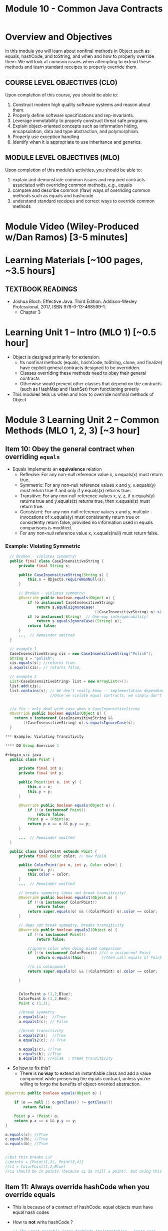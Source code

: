 #+TITLE: Module 10 - Common Java Contracts

#+HTML_HEAD: <link rel="stylesheet" href="https://dynaroars.github.io/files/org.css">

* Overview and Objectives 
In this module you will learn about nonfinal methods in Object such as equals, hashCode, and toString, and when and how to properly override them.  We will look at common issues when attempting to extend these methods and learn standard receipes to properly override them.

** COURSE LEVEL OBJECTIVES (CLO) 
Upon completion of this course, you should be able to:

1. Construct modern high quality software systems and reason about them. 
2. Properly define software specifications and rep-invariants. 
3. Leverage immutability to properly construct threat safe programs. 
4. Explain object-oriented concepts such as information hiding, encapsulation, data and type abstraction, and polymorphism. 
5. Properly use exception handling 
6. Identify when it is appropriate to use inheritance and generics.  
 
** MODULE LEVEL OBJECTIVES (MLO) 
Upon completion of this module’s activities, you should be able to: 

1. explain and demonstrate common issues and required contracts associated with overriding common methods, e.g., equals
2. compare and describe common (flaw) ways of overriding common methods such as equals and hashcode
3. understand standard receipes and correct ways to override common methods


* Module Video (Wiley-Produced w/Dan Ramos) [3-5 minutes]
#+begin_comment
#+end_comment
  

* Learning Materials [~100 pages, ~3.5 hours]
** TEXTBOOK READINGS

- Joshua Bloch. Effective Java. Third Edition. Addison-Wesley Professional, 2017, ISBN 978-0-13-468599-1.
  - Chapter 3

  

*  Learning Unit 1 – Intro (MLO 1) [~0.5 hour]

- Object is designed primarily for extension.
  - Its nonfinal methods (equals, hashCode, toString, clone, and finalize) have explicit general contracts designed to be overridden.
  - Classes overriding these methods need to obey their general contracts
  - Otherwise would prevent other classes that depend on the contracts (such as HashMap and HashSet) from functioning proerly
-  This modules tells us when and how to override nonfinal methods of Object

* Module 3 Learning Unit 2 – Common Methods (MLO 1, 2, 3) [~3 hour]
** Item 10: Obey the general contract when overriding =equals=

- Equals implements an *equivalence* relation
  - Reflexive: For any non-null reference value x, x.equals(x) must return true.
  - Symmetric: For any non-null reference values x and y, x.equals(y) must return true if and only if y.equals(x) returns true.
  - Transitive: For any non-null reference values x, y, z, if x.equals(y) returns true and y.equals(z) returns true, then x.equals(z) must return true.
  - Consistent: For any non-null reference values x and y, multiple invocations of x.equals(y) must consistently return true or consistently return false, provided no information used in equals comparisons is modified.
  - For any non-null reference value x, x.equals(null) must return false.

*** Example: Violating Symmetric    
#+begin_src java
  // Broken - violates symmetry!
  public final class CaseInsensitiveString {
      private final String s;

      public CaseInsensitiveString(String s) {
          this.s = Objects.requireNonNull(s);
      }

      // Broken - violates symmetry!
      @Override public boolean equals(Object o) {
          if (o instanceof CaseInsensitiveString)
              return s.equalsIgnoreCase(
                                        ((CaseInsensitiveString) o).s);
          if (o instanceof String)  // One-way interoperability!
              return s.equalsIgnoreCase((String) o);
          return false;
      }
      ...  // Remainder omitted
  }

  // example 1
  CaseInsensitiveString cis = new CaseInsensitiveString("Polish");
  String s = "polish";
  cis.equals(s); //returns true.
  s.equals(cis); // returns false,

  // example 2
  List<CaseInsensitiveString> list = new ArrayList<>();
  list.add(cis);
  list.contains(s); // We don't really know -- implementation dependence.
                    //Once we violate equal contracts, we simply don't know how things would behave


  //a fix : only deal with case when o CaseInsensitiveString
  @Override public boolean equals(Object o) {
    return o instanceof CaseInsensitiveString &&
        ((CaseInsensitiveString) o).s.equalsIgnoreCase(s);
  }

*** Example: Violating Transitivity

**** DO Group Exercise 1

#+begin_src java
  public class Point {

      private final int x;
      private final int y;

      public Point(int x, int y) {
          this.x = x;
          this.y = y;
      }

      @Override public boolean equals(Object o) {
          if (!(o instanceof Point))
              return false;
          Point p = (Point)o;
          return p.x == x && p.y == y;
      }

      ...  // Remainder omitted
  }

  public class ColorPoint extends Point {
      private final Color color; // new field

      public ColorPoint(int x, int y, Color color) {
          super(x, y);
          this.color = color;
      }
      ...  // Remainder omitted

      // breaks symmetry (does not break transitivity)
      @Override public boolean equals1(Object o) {
          if (!(o instanceof ColorPoint))
              return false;
          return super.equals(o) && ((ColorPoint) o).color == color;
      }

      // does not break symmetry, breaks transitivity
      @Override public boolean equals2(Object o) {
          if (!(o instanceof Point))
              return false;

          //ignore color when doing mixed comparison
          if (!(o instanceof ColorPoint)) //if o instanceof Point
              return o.equals(this);       //then call equals of Point 

          //o is colorpoint
          return super.equals(o) && ((ColorPoint) o).color == color;

      }


      ColorPoint a (1,2,Blue);
      ColorPoint b (1,2,Red);
      Point c (1,2);

      //break symmetry
      c.equals1(a);  //True
      a.equals1(c); // False

      //break transitivity
      c.equals2(a);  //True
      a.equals2(c); // True

      a.equals(c); //True
      c.equals(b); //True
      a.equals(b); //False  ; break transitivity

#+end_src

- So how to fix this?
  - There is *no way* to extend an instantiable class and add a value component while preserving the equals contract, unless you’re willing to forgo the benefits of object-oriented abstraction.

#+begin_src java
  @Override public boolean equals(Object o) {

      if (o == null || o.getClass() != getClass())
          return false;

      Point p = (Point) o;
      return p.x == x && p.y == y;
  }

  a.equals(c); //True
  c.equals(b); //True
  a.equals(b); //True


  //But this breaks LSP
  //points = {Point(1,2), Point(3,4)}
  //c1 = ColorPoint(1,2,Blue)
  //c1 should be in points (because c1 is still a point), but using this equals method, c1 is not in points because of diff types

#+end_src    


** Item 11: Always override hashCode when you override equals
  - This is because of a contract of hashCode: equal objects must have equal hash codes
    
  - How to *not* write hashCode ?
   #+begin_src java
      // The worst possible legal hashCode implementation - never use!
      @Override public int hashCode() { return 42; } 
   #+end_src
    - what's the issue?  It's legal because it ensures that equal objects have the same hash code. It’s bad because it ensures that every object has the same hash code. Therefore, every object hashes to the same bucket, and hash tables degenerate to linked lists. Programs that should run in linear time instead run in quadratic time. For large hash tables, this is the difference between working and not working.

 -  Receipt for writting Hashcode
   #+begin_src java
    result = hash(v1)
    result += 31 * v1  + hash(v2)
    result += 31 * v1  + hash(v3)
   #+end_src
        

 
** Item 12: Always override toString
** Item 13: Override clone judiciously
** Item 14: Consider implementing Comparable
#+end_src
** Instructor Screencast: TITLE

* TODO Module 3 Learning Unit 2 – Program Specifications and Abstractions (MLO 1, 2) [~2.5 hour]


* Exercise 1 (MLO 1, 2, 3) [.5 hours] 
Consider Bloch's =Point/ColorPoint= example. For today, ignore the =hashCode()= issue.

   #+begin_src java

     public class Point {  // routine code
         private int x; private int y;
         ...
             @Override public boolean equals(Object obj) {  // Standard recipe
             if (!(obj instanceof Point)) return false;

             Point p = (Point) obj;
             return p.x == x && p.y == y;
         }
     }

     public class ColorPoint extends Point {  // First attempt: Standard recipe
         private COLOR color;
         ...
             @Override public boolean equals(Object obj) {
             if (!(obj instanceof ColorPoint)) return false;

             ColorPoint cp = (ColorPoint) obj;
             return super.equals(obj) && cp.color == color;
         }
     }

     public class ColorPoint extends Point {  // Second attempt: DON'T DO THIS!
         private COLOR color;
         ...
             @Override public boolean equals(Object obj) {
             if (!(o instance of Point)) return false;

             // If obj is a normal Point, be colorblind
             if (!(obj instanceof ColorPoint)) return obj.equals(this);

             ColorPoint cp = (ColorPoint) obj;
             return super.equals(obj) && cp.color == color;
         }
     }
   #+end_src

   1. What is the =equals()= contract? How do you implement equal in this example?
      #+begin_comment
      reflexive, symmetry, transitivity
      Standard receipt:
      @Override public boolean equals(Object obj) {
      if (obj == this) return true
      if (!(obj instanceof ColorPoint)) return false;
      ColorPoint cp = (ColorPoint) obj;
      return super.equals(obj) && cp.color == color;
      #+end_comment
   1. Why is the =instanceof= operator for?
      #+begin_comment
      preserve type hierchy
      #+end_comment
   1. Write client code that shows a contract problem with the first attempt at =ColorPoint= (i.e., what contract does it break?)
      #+begin_comment
      #+begin_src java
      Point a = new Point(1,2)
      ColorPoint b = new ColorPoint(1,2, Color.Red)
      a.equals(b); // return true
      b.equals(a); // return false  , break symmetry
      #+end_src
      #+end_comment
   1. Write client code that shows a contract problem with the second attempt at =ColorPoint= (i.e., what contract does it break?).
      #+begin_comment
      Point a = new Point(1,2)
      ColorPoint b = new ColorPoint(1,2, Color.Red)
      ColorPoint c = new ColorPoint(1,2, Color.Blue)
      a.equals(b); // return true
      a.equals(c); // return true
      b.equals(c); // return false; break transitivity
      #+end_comment
   1. Some authors recommend solving this problem by using a different standard recipe for =equals()=.
      - What's the key difference?
      - Which approach do you want in the following code:
        #+begin_src java
          public class CounterPoint extends Point
                                            private static final AtomicInteger counter =
                                            new AtomicInteger();

          public CounterPoint(int x, int y) {
              super (x, y);
              counter.incrementAndGet();
          }
          public int numberCreated() { return counter.get(); }

          @Override public boolean equals (Object obj) { ??? }
          }


          // Client code:

          Point p = PointFactory.getPoint();   // either a Point or a CounterPoint
          Set<Point> importantPoints =   // a set of important points
              boolean b = PointUtilities.isImportant(p);  // value?

        #+end_src
        #+begin_comment
        just leave it alone,  counter is a class variable , not of each object
        The client code demonstrates, client doesn't care whether it's a point or CounterPont as only x,y are the main things

        getclass approach is wrong
        if(obj == null || obj.getClass() != this.getClass()) return false;
        Point p = (Point) obj;
        return p.x = x && y .y == y;

        client code:  breaks Liskov's example  as we can have a Point and CounterPoint with same x,y but both show up in importantPoints
        #+end_comment

  
* Exercise 2 (MLO 1, 2, 3) [.5 hours]
   Consider a variation of Liskov's =IntSet= example (Figure 5.10, page 97)

   #+begin_src java

     public class IntSet implements Cloneable {
         private List<Integer> els;
         public IntSet () { els = new ArrayList<Integer>(); }
         ...
             @Override
             public boolean equals(Object obj) {
             if (!(obj instanceof IntSet)) return false;

             IntSet s = (IntSet) obj;
             return ???
                 }

         @Override
         public int hashCode() {
             // see below
         }

         // adding a private constructor
         private IntSet (List<Integer> list) { els = list; }

         @Override
         public IntSet clone() {
             return new IntSet ( new ArrayList<Integer>(els));
         }

     }
   #+end_src

   1. How should the =equals()= method be completed?
      #+begin_comment
      - 2 iterations,  1 check that obj contains everything this has,  the other check that this contains everything obj has
      - converting obj to IntSet doesn't work because repr is implemented on top of ArrayList and [1,2] != [2,1], but they should be since they are used as set
      #+end_comment
   1. Analyze the following ways to implement =hashCode()=? If there is a problem, give a test case that shows the problem.
      1. not overridden at all
      #+begin_comment
      return diff number for diff objects (regardless if their contents are the same)
      #+end_comment
      1. return 42;
      #+begin_comment
      same hash for everything,  so degrade into a linked list
      #+end_comment
      1. return =els.hashCode()=;
      #+begin_comment
      order now matters
      #+end_comment
      1. ~int sum = 0; for (Integer i : els) sum += i.hashCode(); return sum;~
      #+begin_comment
      sum(1,3)  == sum(0,4)
      #+end_comment
   1. What's the problem with =clone()= here (something with subtyping)? Give a test case that shows the problem.
      #+begin_comment
      just create a subclass IntSet2 of IntSet (doesn't do anything, just a subclass)

      # prob with using superclass clone
      IS2 i = new IS2();
      IS2 i2 = i.clone();    //use clone of superclass IS,  return IS as a type,  so bad typing

      # another way, closer, but still wrong
      public IntSet2 clone() {
      return (IntSet2)super.clone();   // just like constructor, called super to do it
      }                                  // but this has a CCE, because cannot convert IntSet to InSet2 (cannot cast supertype to subtype)
      #+end_comment
   1. Fix =clone()= in two very different ways.
      #+begin_comment

      #1
      @Override
      public IntSet clone() {
      IntSet result = (Intset) super.clone();
      results.els = new ArrayList<Intenger>els;
      return result;
      }

      #2 disable subtypes (put final in there)
      @Override
      public final class IntSet ... {
      }
      #+end_comment


* Assignment – (MLO 1, 2, 3) [~2 hours]  
 
** Purpose 
   Get familiar with common methods including equals, hashcode, and clone and provide correct ways to override them.

** Instructions
    As it happens, Liskov's implementation of =clone()= for the =IntSet= class (see figure 5.10, page 97) is wrong.

    1. Use the version of =IntSet= from the in-class exercise. Implement a subtype of =IntSet= to demonstrate the problem. Your solution should include appropiate executable code in the form of JUnit tests.
    1. Provide a correct implementation of =clone()= for =IntSet=. Again, give appropriate JUnit tests.
    1. Correctly override =hashCode()= and =equals()=. Note that the standard recipe is not appropriate in this (unusual) case (why?).


    Grading Criteria: In addititon to code and tests, your deliverable is a story. Explain what is going on at each stage of the exercise. The GTA will primarily grade your story.    
** Deliverable 
- Submit a =.java= file for your implementation. 

** Due Date 
Your assignment is due by Sunday 11:59 PM, ET. 

* Quiz (MLO 1, 2, 3) [~.5 hour] 
 
** Purpose 
Quizzes in this course give you an opportunity to demonstrate your knowledge of the subject material. 

** Instructions 

The quiz is 30 minutes in length. 
The quiz is closed-book.


  Consider the following code.  
  #+begin_src java
class Apple {
  // rep-inv:  name != null
  private String name;
  public Apple (String name) {   
     if (name == null) throw new NPE(...);
     this.name = name;
  }
  @Override public boolean equals (Object o) {
     if (!(o instanceof Apple)) { return false; }
     Apple a = (Apple) o;     
     return name.equals(a.name);
  }
  @Override public int hashCode() { // see questions below }
  @Override public String toString() { return name; }
}
class AppleTracker extends Apple {
  private static Set<String> inventory = new HashSet<String> ();
  public AppleTracker (String name) { super(name); inventory.add(name);}
  public static Set<String> getInventory() { return Collections.unmodifiableSet(inventory);}
}
// client code
Apple a = new Apple("Winesap");
AppleTracker at1 = new AppleTracker("Winesap");
AppleTracker at2 = new AppleTracker("Fuji");

  #+end_src

Mark each of the following either *True* or *False*:

1. The ~equals()~ method in the AppleTracker class is inherited from the Apple class. 
- ~a.equals(at1)~ sometimes returns true and sometimes returns false. 
- The ~equals()~ method in the Apple class relies on the rep-invariant to satisfy its contract. 
- ~AppleTracker~ adds client-visible state to Apple objects. 
- ~a.equals(at1)~ and ~at1.equals(a)~ are both true. 
- ~a.equals(at2)~ and ~at2.equals(a)~ are both false. 
- ~at1.equals(a)~ and ~a.equals(at2)~ are both true, but ~at1.equals(at2)~ is false. 
- It would correct to implement ~hashCode()~ as ~return name.hashCode();~
- It would correct to inherit ~hashCode()~ from the Object class. 
- Bloch would object to replacing ~o instanceof Apple~ with a predicate built atop ~getClass()~. 

# #+begin_comment
# SOLUTION: T,F,T,F,T,T,F,T,F,T
# #+end_comment


** Deliverable 
Use the link above to take the quiz.

** Due Date 
Your quiz submission is due by Sunday 11:59 PM, ET. 

 
